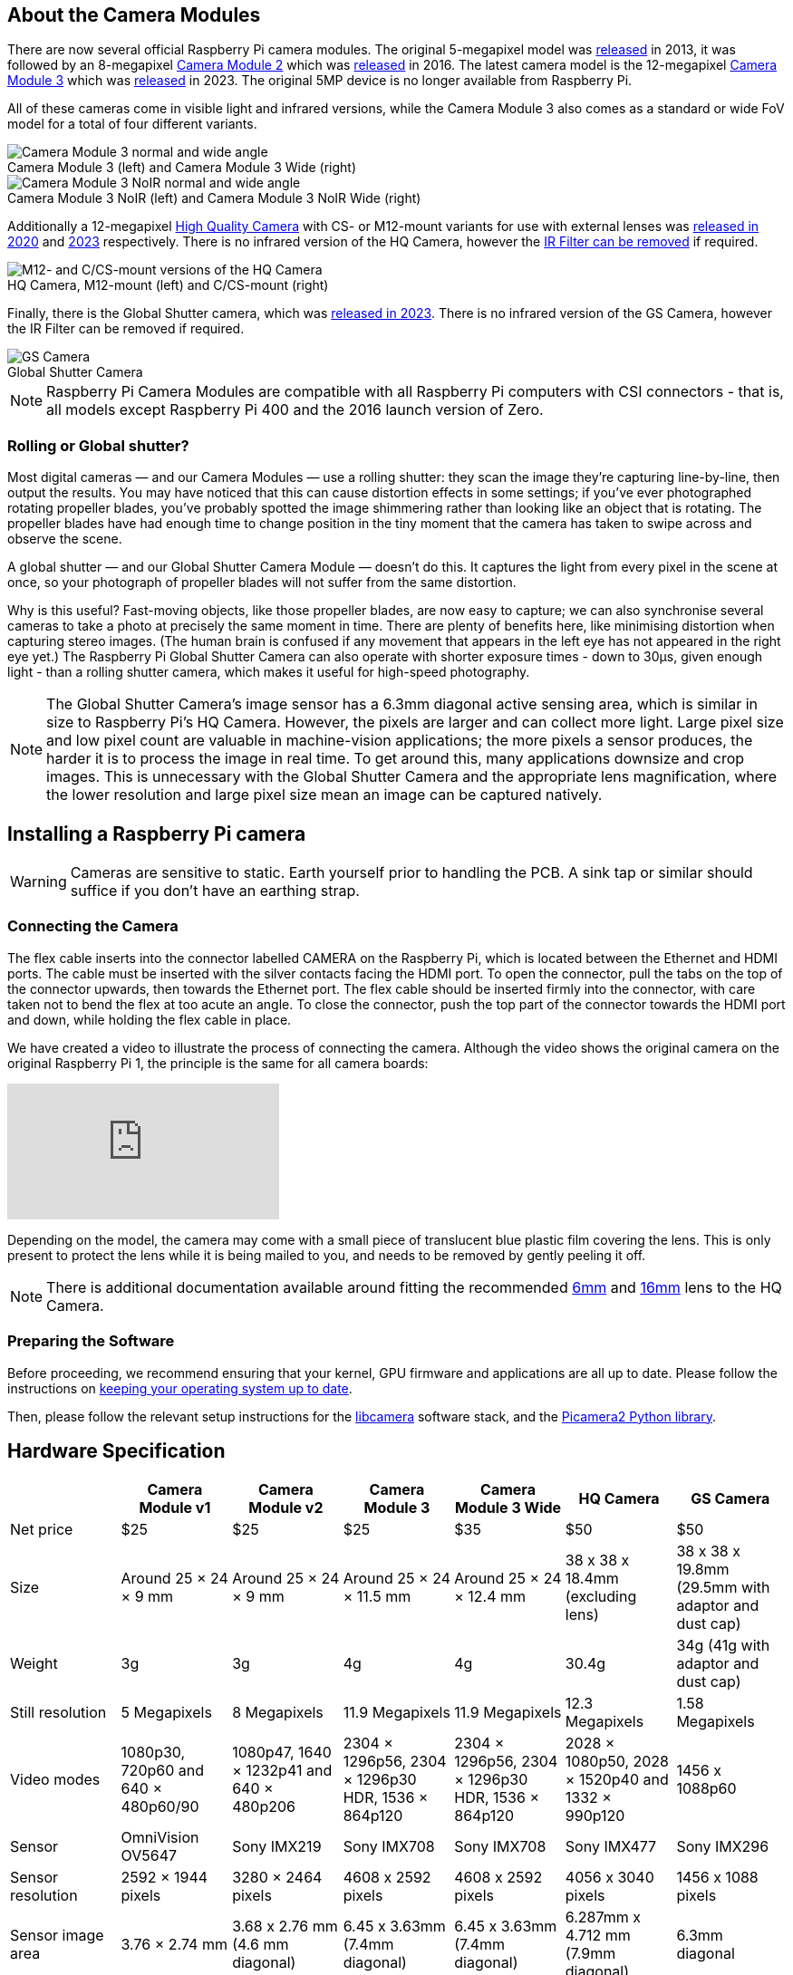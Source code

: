 :figure-caption!:
== About the Camera Modules

There are now several official Raspberry Pi camera modules. The original 5-megapixel model was https://www.raspberrypi.com/news/camera-board-available-for-sale/[released] in 2013, it was followed by an 8-megapixel https://www.raspberrypi.com/products/camera-module-v2/[Camera Module 2] which was https://www.raspberrypi.com/news/new-8-megapixel-camera-board-sale-25/[released] in 2016. The latest camera model is the 12-megapixel https://raspberrypi.com/products/camera-module-3/[Camera Module 3] which was https://www.raspberrypi.com/news/new-autofocus-camera-modules/[released] in 2023. The original 5MP device is no longer available from Raspberry Pi. 

All of these cameras come in visible light and infrared versions, while the Camera Module 3 also comes as a standard or wide FoV model for a total of four different variants.

.Camera Module 3 (left) and Camera Module 3 Wide (right)
image::images/cm3.jpg[Camera Module 3 normal and wide angle]

.Camera Module 3 NoIR (left) and Camera Module 3 NoIR Wide (right)
image::images/cm3_noir.jpg[Camera Module 3 NoIR normal and wide angle]


Additionally a 12-megapixel https://www.raspberrypi.com/products/raspberry-pi-high-quality-camera/[High Quality Camera] with CS- or M12-mount variants for use with external lenses was https://www.raspberrypi.com/news/new-product-raspberry-pi-high-quality-camera-on-sale-now-at-50/[released in 2020] and https://www.raspberrypi.com/news/new-autofocus-camera-modules/[2023] respectively. There is no infrared version of the HQ Camera, however the xref:camera.adoc#filter-removal[IR Filter can be removed] if required.

.HQ Camera, M12-mount (left) and C/CS-mount (right)
image::images/hq.jpg[M12- and C/CS-mount versions of the HQ Camera]

Finally, there is the Global Shutter camera, which was http://raspberrypi.com/news/new-raspberry-pi-global-shutter-camera[released in 2023]. There is no infrared version of the GS Camera, however the IR Filter can be removed if required.

.Global Shutter Camera
image::images/gs-camera.jpg[GS Camera]

NOTE: Raspberry Pi Camera Modules are compatible with all Raspberry Pi computers with CSI connectors - that is, all models except Raspberry Pi 400 and the 2016 launch version of Zero.

=== Rolling or Global shutter?

Most digital cameras — and our Camera Modules — use a rolling shutter: they scan the image they’re capturing line-by-line, then output the results. You may have noticed that this can cause distortion effects in some settings; if you’ve ever photographed rotating propeller blades, you’ve probably spotted the image shimmering rather than looking like an object that is rotating. The propeller blades have had enough time to change position in the tiny moment that the camera has taken to swipe across and observe the scene.

A global shutter — and our Global Shutter Camera Module — doesn’t do this. It captures the light from every pixel in the scene at once, so your photograph of propeller blades will not suffer from the same distortion.

Why is this useful? Fast-moving objects, like those propeller blades, are now easy to capture; we can also synchronise several cameras to take a photo at precisely the same moment in time. There are plenty of benefits here, like minimising distortion when capturing stereo images. (The human brain is confused if any movement that appears in the left eye has not appeared in the right eye yet.) The Raspberry Pi Global Shutter Camera can also operate with shorter exposure times - down to 30µs, given enough light - than a rolling shutter camera, which makes it useful for high-speed photography. 

NOTE: The Global Shutter Camera’s image sensor has a 6.3mm diagonal active sensing area, which is similar in size to Raspberry Pi’s HQ Camera. However, the pixels are larger and can collect more light. Large pixel size and low pixel count are valuable in machine-vision applications; the more pixels a sensor produces, the harder it is to process the image in real time. To get around this, many applications downsize and crop images. This is unnecessary with the Global Shutter Camera and the appropriate lens magnification, where the lower resolution and large pixel size mean an image can be captured natively. 

== Installing a Raspberry Pi camera

WARNING: Cameras are sensitive to static. Earth yourself prior to handling the PCB. A sink tap or similar should suffice if you don't have an earthing strap.

=== Connecting the Camera

The flex cable inserts into the connector labelled CAMERA on the Raspberry Pi, which is located between the Ethernet and HDMI ports. The cable must be inserted with the silver contacts facing the HDMI port. To open the connector, pull the tabs on the top of the connector upwards, then towards the Ethernet port. The flex cable should be inserted firmly into the connector, with care taken not to bend the flex at too acute an angle. To close the connector, push the top part of the connector towards the HDMI port and down, while holding the flex cable in place.

We have created a video to illustrate the process of connecting the camera. Although the video shows the original camera on the original Raspberry Pi 1, the principle is the same for all camera boards:

video::GImeVqHQzsE[youtube]

Depending on the model, the camera may come with a small piece of translucent blue plastic film covering the lens. This is only present to protect the lens while it is being mailed to you, and needs to be removed by gently peeling it off.

NOTE: There is additional documentation available around fitting the recommended https://datasheets.raspberrypi.com/hq-camera/cs-mount-lens-guide.pdf[6mm] and https://datasheets.raspberrypi.com/hq-camera/c-mount-lens-guide.pdf[16mm] lens to the HQ Camera.

=== Preparing the Software

Before proceeding, we recommend ensuring that your kernel, GPU firmware and applications are all up to date. Please follow the instructions on xref:../computers/os.adoc#using-apt[keeping your operating system up to date].

Then, please follow the relevant setup instructions for the xref:../computers/camera_software.adoc#getting-started[libcamera] software stack, and the https://datasheets.raspberrypi.com/camera/picamera2-manual.pdf[Picamera2 Python library].

== Hardware Specification

|===
|  | Camera Module v1 | Camera Module v2 | Camera Module 3 | Camera Module 3 Wide | HQ Camera | GS Camera

| Net price
| $25
| $25
| $25 
| $35
| $50
| $50

| Size
| Around 25 × 24 × 9 mm
| Around 25 × 24 × 9 mm
| Around 25 × 24 × 11.5 mm
| Around 25 × 24 × 12.4 mm
| 38 x 38 x 18.4mm (excluding lens)
| 38 x 38 x 19.8mm (29.5mm with adaptor and dust cap)

| Weight
| 3g
| 3g
| 4g
| 4g
| 30.4g
| 34g (41g with adaptor and dust cap)

| Still resolution
| 5 Megapixels
| 8 Megapixels
| 11.9 Megapixels
| 11.9 Megapixels
| 12.3 Megapixels
| 1.58 Megapixels

| Video modes
| 1080p30, 720p60 and 640 × 480p60/90
| 1080p47, 1640 × 1232p41 and 640 × 480p206
| 2304 × 1296p56, 2304 × 1296p30 HDR, 1536 × 864p120
| 2304 × 1296p56, 2304 × 1296p30 HDR, 1536 × 864p120
| 2028 × 1080p50, 2028 × 1520p40 and 1332 × 990p120
| 1456 x 1088p60

| Sensor
| OmniVision OV5647
| Sony IMX219
| Sony IMX708
| Sony IMX708
| Sony IMX477
| Sony IMX296

| Sensor resolution
| 2592 × 1944 pixels
| 3280 × 2464 pixels
| 4608 x 2592 pixels
| 4608 x 2592 pixels
| 4056 x 3040 pixels
| 1456 x 1088 pixels

| Sensor image area
| 3.76 × 2.74 mm
| 3.68 x 2.76 mm (4.6 mm diagonal)
| 6.45 x 3.63mm (7.4mm diagonal)
| 6.45 x 3.63mm (7.4mm diagonal)
| 6.287mm x 4.712 mm (7.9mm diagonal)
| 6.3mm diagonal

| Pixel size
| 1.4 µm × 1.4 µm
| 1.12 µm x 1.12 µm
| 1.4 µm x 1.4 µm
| 1.4 µm x 1.4 µm
| 1.55 µm x 1.55 µm
| 3.45 µm x 3.45 µm

| Optical size
| 1/4"
| 1/4"
| 1/2.43"
| 1/2.43"
| 1/2.3"
| 1/2.9"

| Focus
| Fixed
| Adjustable
| Motorized
| Motorized
| Adjustable
| Adjustable

| Depth of field
| Approx 1 m to ∞ 
| Approx 10 cm to ∞ 
| Approx 10 cm to ∞ 
| Approx 5 cm to ∞ 
| N/A
| N/A

| Focal length
| 3.60 mm +/- 0.01
| 3.04 mm
| 4.74 mm
| 2.75 mmm
| Depends on lens
| Depends on lens

| Horizontal Field of View (FoV)
| 53.50  +/- 0.13 degrees
| 62.2 degrees
| 66 degrees
| 102 degrees
| Depends on lens
| Depends on lens

| Vertical Field of View (FoV)
| 41.41 +/- 0.11 degrees
| 48.8 degrees
| 41 degrees
| 67 degrees
| Depends on lens
| Depends on lens

| Focal ratio (F-Stop)
| F2.9
| F2.0
| F1.8
| F2.2
| Depends on lens
| Depends on lens

| Maximum exposure times (seconds)
| 6
| 11.76
| 112
| 112
| 670.74
| 15.5 

| Lens Mount
| N/A
| N/A
| N/A 
| N/A
| C/CS- or M12-mount
| C/CS

| NoIR version available?
| Yes
| Yes
| Yes
| Yes
| No
| No
|===

NOTE: There is https://github.com/raspberrypi/libcamera/issues/43[some evidence] to suggest that the Camera Module 3 may emit RFI at a harmonic of the CSI clock rate. This RFI is in a range to interfere with GPS L1 frequencies (1575 MHz). Please see the https://github.com/raspberrypi/libcamera/issues/43[thread on Github] for details and proposed workarounds.

=== Mechanical Drawings

Available mechanical drawings;

* Camera Module 2 https://datasheets.raspberrypi.com/camera/camera-module-2-mechanical-drawing.pdf[PDF]
* Camera Module 3 https://datasheets.raspberrypi.com/camera/camera-module-3-standard-mechanical-drawing.pdf[PDF]
* Camera Module 3 Wide https://datasheets.raspberrypi.com/camera/camera-module-3-wide-mechanical-drawing.pdf[PDF]
* HQ Camera Module (CS-mount version) https://datasheets.raspberrypi.com/hq-camera/hq-camera-cs-mechanical-drawing.pdf[PDF]
** The CS-mount https://datasheets.raspberrypi.com/hq-camera/hq-camera-cs-lensmount-drawing.pdf[PDF]
* HQ Camera Module (M12-mount version) https://datasheets.raspberrypi.com/hq-camera/hq-camera-m12-mechanical-drawing.pdf[PDF]
* GS Camera Module 
https://datasheets.raspberrypi.com/gs-camera/gs-camera-mechanical-drawing.pdf[PDF]

NOTE: Board dimensions and mounting-hole positions for Camera Module 3 are identical to Camera Module 2. However, due to changes in the size and position of the sensor module, it is not mechanically compatible with the camera lid for the Raspberry Pi Zero Case.

=== Schematics

.Schematic of the Raspberry Pi CSI camera connector.
image:images/RPi-S5-conn.png[camera connector, width="65%"]

Other available schematics;

* Camera Module v2 https://datasheets.raspberrypi.com/camera/camera-module-2-schematics.pdf[PDF]
* Camera Module v3 https://datasheets.raspberrypi.com/camera/camera-module-3-schematics.pdf[PDF]
* HQ Camera Module https://datasheets.raspberrypi.com/hq-camera/hq-camera-schematics.pdf[PDF]

